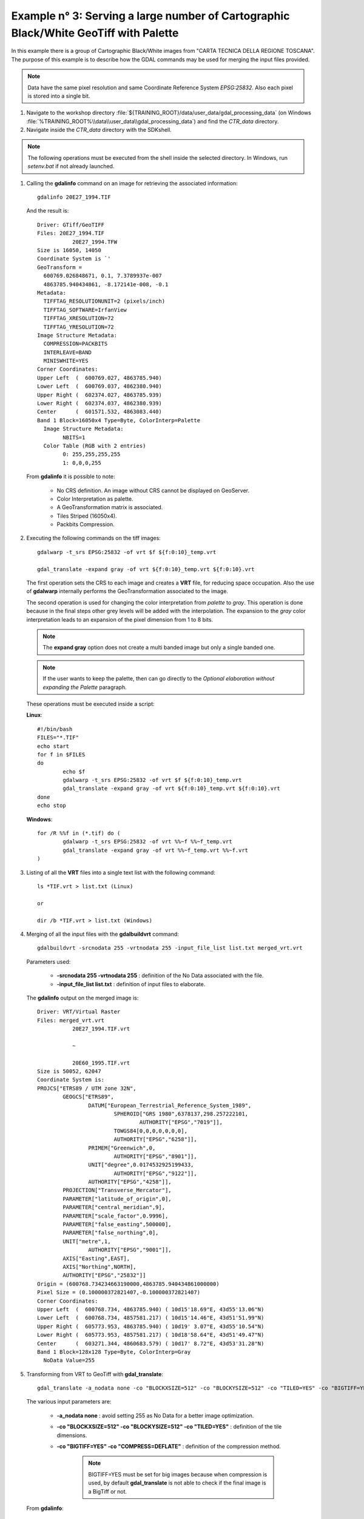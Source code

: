 .. module:: geoserver.example3

.. _geoserver.example3:

Example n° 3: Serving a large number of Cartographic Black/White GeoTiff with Palette
------------------------------------------------------------------------------------------------------------------------

In this example there is a group of Cartographic Black/White images from "CARTA TECNICA DELLA REGIONE TOSCANA". The purpose of this example is to describe how the GDAL commands may be used for merging the input 
files provided.

.. note:: Data have the same pixel resolution and same Coordinate Reference System *EPSG:25832*. Also each pixel is stored into a single bit.

#.	Navigate to the workshop directory :file:`${TRAINING_ROOT}/data/user_data/gdal_processing_data` (on Windows :file:`%TRAINING_ROOT%\\data\\user_data\\gdal_processing_data`) and find the *CTR_data* directory.

#.	Navigate inside the *CTR_data* directory with the SDKshell.

.. note:: The following operations must be executed from the shell inside the selected directory. In Windows, run *setenv.bat* if not already launched.

#. 	Calling the **gdalinfo** command on an image for retrieving the associated information::

		gdalinfo 20E27_1994.TIF
		
	And the result is::

		Driver: GTiff/GeoTIFF
		Files: 20E27_1994.TIF
			   20E27_1994.TFW
		Size is 16050, 14050
		Coordinate System is `'
		GeoTransform =
		  600769.026848671, 0.1, 7.3789937e-007
		  4863785.940434861, -8.172141e-008, -0.1
		Metadata:
		  TIFFTAG_RESOLUTIONUNIT=2 (pixels/inch)
		  TIFFTAG_SOFTWARE=IrfanView
		  TIFFTAG_XRESOLUTION=72
		  TIFFTAG_YRESOLUTION=72
		Image Structure Metadata:
		  COMPRESSION=PACKBITS
		  INTERLEAVE=BAND
		  MINISWHITE=YES
		Corner Coordinates:
		Upper Left  (  600769.027, 4863785.940)
		Lower Left  (  600769.037, 4862380.940)
		Upper Right (  602374.027, 4863785.939)
		Lower Right (  602374.037, 4862380.939)
		Center      (  601571.532, 4863083.440)
		Band 1 Block=16050x4 Type=Byte, ColorInterp=Palette
		  Image Structure Metadata:
			NBITS=1
		  Color Table (RGB with 2 entries)
			0: 255,255,255,255
			1: 0,0,0,255
			
	From **gdalinfo** it is possible to note:
	
		* No CRS definition. An image without CRS cannot be displayed on GeoServer.
		* Color Interpretation as palette.
		* A GeoTransformation matrix is associated.
		* Tiles Striped (16050x4).
		* Packbits Compression.
		
#.	Executing the following commands on the tiff images::

		gdalwarp -t_srs EPSG:25832 -of vrt $f ${f:0:10}_temp.vrt
		
		gdal_translate -expand gray -of vrt ${f:0:10}_temp.vrt ${f:0:10}.vrt
		
	The first operation sets the CRS to each image and creates a **VRT** file, for reducing space occupation. Also the use of **gdalwarp** internally performs
	the GeoTransformation associated to the image. 
	
	The second operation is used for changing the color interpretation from *palette* to *gray*. This operation is done because in the final steps other grey levels
	will be added with the interpolation. The expansion to the *gray* color interpretation leads to an expansion of the pixel dimension from 1 to 8 bits.
	
	.. note:: The **expand gray** option does not create a multi banded image but only a single banded one.
	
	.. note:: If the user wants to keep the palette, then can go directly to the *Optional elaboration without expanding the Palette* paragraph.
	
	These operations must be executed inside a script:
	
	**Linux**::
		
		#!/bin/bash
		FILES="*.TIF"
		echo start
		for f in $FILES
		do
			echo $f
			gdalwarp -t_srs EPSG:25832 -of vrt $f ${f:0:10}_temp.vrt
			gdal_translate -expand gray -of vrt ${f:0:10}_temp.vrt ${f:0:10}.vrt
		done
		echo stop 
	
	
	**Windows**::
	
		for /R %%f in (*.tif) do (
			gdalwarp -t_srs EPSG:25832 -of vrt %%~f %%~f_temp.vrt
			gdal_translate -expand gray -of vrt %%~f_temp.vrt %%~f.vrt
		)
	
#. 	Listing of all the **VRT** files into a single text list with the following command::

		ls *TIF.vrt > list.txt (Linux)
		
		or
		
		dir /b *TIF.vrt > list.txt (Windows)
		
	
#. 	Merging of all the input files with the **gdalbuildvrt** command::

		gdalbuildvrt -srcnodata 255 -vrtnodata 255 -input_file_list list.txt merged_vrt.vrt

	Parameters used:
	
		* **-srcnodata 255 -vrtnodata 255** : definition of the No Data associated with the file.
		* **-input_file_list list.txt** : definition of input files to elaborate.
		
	The **gdalinfo** output on the merged image is::
	
		Driver: VRT/Virtual Raster
		Files: merged_vrt.vrt
			   20E27_1994.TIF.vrt

			   ~
			   
			   20E60_1995.TIF.vrt
		Size is 50052, 62047
		Coordinate System is:
		PROJCS["ETRS89 / UTM zone 32N",
			GEOGCS["ETRS89",
				DATUM["European_Terrestrial_Reference_System_1989",
					SPHEROID["GRS 1980",6378137,298.257222101,
						AUTHORITY["EPSG","7019"]],
					TOWGS84[0,0,0,0,0,0,0],
					AUTHORITY["EPSG","6258"]],
				PRIMEM["Greenwich",0,
					AUTHORITY["EPSG","8901"]],
				UNIT["degree",0.0174532925199433,
					AUTHORITY["EPSG","9122"]],
				AUTHORITY["EPSG","4258"]],
			PROJECTION["Transverse_Mercator"],
			PARAMETER["latitude_of_origin",0],
			PARAMETER["central_meridian",9],
			PARAMETER["scale_factor",0.9996],
			PARAMETER["false_easting",500000],
			PARAMETER["false_northing",0],
			UNIT["metre",1,
				AUTHORITY["EPSG","9001"]],
			AXIS["Easting",EAST],
			AXIS["Northing",NORTH],
			AUTHORITY["EPSG","25832"]]
		Origin = (600768.734234663190000,4863785.940434861000000)
		Pixel Size = (0.100000372821407,-0.100000372821407)
		Corner Coordinates:
		Upper Left  (  600768.734, 4863785.940) ( 10d15'18.69"E, 43d55'13.06"N)
		Lower Left  (  600768.734, 4857581.217) ( 10d15'14.46"E, 43d51'51.99"N)
		Upper Right (  605773.953, 4863785.940) ( 10d19' 3.07"E, 43d55'10.54"N)
		Lower Right (  605773.953, 4857581.217) ( 10d18'58.64"E, 43d51'49.47"N)
		Center      (  603271.344, 4860683.579) ( 10d17' 8.72"E, 43d53'31.28"N)
		Band 1 Block=128x128 Type=Byte, ColorInterp=Gray
		  NoData Value=255

#.	Transforming from VRT to GeoTiff with **gdal_translate**::

		gdal_translate -a_nodata none -co "BLOCKXSIZE=512" -co "BLOCKYSIZE=512" -co "TILED=YES" -co "BIGTIFF=YES" -co "COMPRESS=DEFLATE" merged_vrt.vrt merged_tif.tif
		
	The various input parameters are:
	
		* **-a_nodata none** : avoid setting 255 as No Data for a better image optimization.
		* **-co "BLOCKXSIZE=512" -co "BLOCKYSIZE=512" -co "TILED=YES"** : definition of the tile dimensions.
		* **-co "BIGTIFF=YES" -co "COMPRESS=DEFLATE"** : definition of the compression method.
		
			.. note:: BIGTIFF=YES must be set for big images because when compression is used, by default **gdal_translate** is not able to check if the final
					image is a BigTiff or not.

	From **gdalinfo**::
	
		Driver: GTiff/GeoTIFF
		Files: merged_tif.tif
		Size is 50052, 62047
		Coordinate System is:
		PROJCS["ETRS89 / UTM zone 32N",
			GEOGCS["ETRS89",
				DATUM["European_Terrestrial_Reference_System_1989",
					SPHEROID["GRS 1980",6378137,298.2572221010002,
						AUTHORITY["EPSG","7019"]],
					TOWGS84[0,0,0,0,0,0,0],
					AUTHORITY["EPSG","6258"]],
				PRIMEM["Greenwich",0],
				UNIT["degree",0.0174532925199433],
				AUTHORITY["EPSG","4258"]],
			PROJECTION["Transverse_Mercator"],
			PARAMETER["latitude_of_origin",0],
			PARAMETER["central_meridian",9],
			PARAMETER["scale_factor",0.9996],
			PARAMETER["false_easting",500000],
			PARAMETER["false_northing",0],
			UNIT["metre",1,
				AUTHORITY["EPSG","9001"]],
			AUTHORITY["EPSG","25832"]]
		Origin = (600768.734234663190000,4863785.940434861000000)
		Pixel Size = (0.100000372821407,-0.100000372821407)
		Metadata:
		  AREA_OR_POINT=Area
		Image Structure Metadata:
		  COMPRESSION=DEFLATE
		  INTERLEAVE=BAND
		Corner Coordinates:
		Upper Left  (  600768.734, 4863785.940) ( 10d15'18.69"E, 43d55'13.06"N)
		Lower Left  (  600768.734, 4857581.217) ( 10d15'14.46"E, 43d51'51.99"N)
		Upper Right (  605773.953, 4863785.940) ( 10d19' 3.07"E, 43d55'10.54"N)
		Lower Right (  605773.953, 4857581.217) ( 10d18'58.64"E, 43d51'49.47"N)
		Center      (  603271.344, 4860683.579) ( 10d17' 8.72"E, 43d53'31.28"N)
		Band 1 Block=512x512 Type=Byte, ColorInterp=Gray

	This image can be displayed on GeoServer but a further optimization step could bring to better performances. There could be two ways for optimizing 
	the GeoServer performances:
	
		* building image overviews.
		* building a pyramid of the image.
	
#.	(**Optional**) Optimization methods. Here are described two possible optimizations each of them using a different interpolation type:
	
	*	Creation of the **overviews** associated to the merged image for having better throughput::

			gdaladdo -r average --config COMPRESS_OVERVIEW DEFLATE --config GDAL_TIFF_OVR_BLOCKSIZE 512 merged_tif.tif 2 4 8 16 32 64 128
			
		Overviews are reduced views of the input image used by GeoServer for displaying the image at a lower resolutions.

		Parameters used:
		
			* **-r average** : definition of the interpolation method.
			* **--config COMPRESS_OVERVIEW DEFLATE** : definition of the compression on overviews.
			* **--config GDAL_TIFF_OVR_BLOCKSIZE 512** : definition of the tile dimensions on overviews.
			* **2 ~ 128** : definition of the overviews level
		
		And with **gdalinfo**::
		
			Driver: GTiff/GeoTIFF
			Files: merged_tif.tif
			Size is 50052, 62047

			~
			
			Band 1 Block=512x512 Type=Byte, ColorInterp=Gray
			  Overviews: 25026x31024, 12513x15512, 6257x7756, 3129x3878, 1565x1939, 783x970, 392x485
			  
		Then the result can be displayed in GeoServer by configuring the image as a GeoTiff (see :ref:`Adding a GeoTiff <geoserver.add_geotiff>` section).

	*	(**Optional**) Creation of a **pyramid** associated to the merged image and displaying the image on GeoServer with the ImagePyramid plugin (see :ref:`Advanced Mosaic and Pyramid configuration <geoserver.mosaic_pyramid>` section).		
		
		For building a pyramid the **gdalwarp** command must be called several times. The operation to execute on the first image is::
			
			gdalwarp -r cubic -multi -tr 0,200000745642814 -0,200000745642814 -co BLOCKXSIZE=512 -co BLOCKYSIZE=512 -co TILED=YES -co COMPRESS=DEFLATE merged_tif.tif merged_tif_2.tif
		
		The parameters are:
		
			* **-r cubic** : definition of the interpolation method (**average** interpolation can be used only with GDAL 1.10).
			* **-multi** : forcing to use multithreading.
			* **-tr 0,200000745642814 -0,200000745642814** : definition of the image resolution.
			
		From **gdalinfo** on the result image::
		
			Driver: GTiff/GeoTIFF
			Files: merged_tif_2.tif
			Size is 25026, 31024
			
			~
			
			Band 1 Block=512x512 Type=Byte, ColorInterp=Gray
			
		Then the same operation, with another value for the resolution must be executed on the result image::
		
			gdalwarp -r cubic -multi -tr 0,400001491285628 -0,400001491285628 -co BLOCKXSIZE=512 -co BLOCKYSIZE=512 -co TILED=YES -co COMPRESS=DEFLATE merged_tif_2.tif merged_tif_4.tif

		These operation must be repeated until the final image has a resolution 128 times lower than that of the initial image.
		
			.. note:: Each call of **gdalwarp** reduces by half the image resolution.
			
		After creating the various rasters, they must be saved inside a new directory. This directory must be internally divided into sub-directories numbered from 1 to 7, each of them
		containing a raster of smaller dimension(going from 1 to 7) and leaving the original raster in the super-directory.
		
		Then the user can configure the following structure with the ImagePyramid plugin.
				
#.	Displaying the result on GeoServer:

		.. figure:: img/ctr_screen_pyr.png
			:width: 90%
			
		Result as a pyramid (Zoom on the image for seeing the result).
		
		.. figure:: img/ctr_screen_ovr.png
			:width: 90%

		Result with overviews (Zoom on the image for seeing the result).
 
	
Optional elaboration without expanding the Palette
``````````````````````````````````````````````````

If the user wants to keep the palette the steps to achieve are quite similar.

#.	Executing the following commands on the tiff images::

		gdalwarp -t_srs EPSG:25832 -of vrt $f ${f:0:10}_temp.vrt
		
		gdal_translate -of vrt ${f:0:10}_temp.vrt ${f:0:10}.vrt
		
	These operations must be executed inside a script:
	
	**Linux**::
		
		#!/bin/bash
		FILES="*.TIF"
		echo start
		for f in $FILES
		do
			echo $f
			gdalwarp -t_srs EPSG:25832 -of vrt $f ${f:0:10}_temp.vrt
			gdal_translate -of vrt ${f:0:10}_temp.vrt ${f:0:10}.vrt
		done
		echo stop 
	
	
	**Windows**::
	
		for /R %%f in (*.tif) do (
			gdalwarp -t_srs EPSG:25832 -of vrt %%~f %%~f_temp.vrt
			gdal_translate -of vrt %%~f_temp.vrt %%~f.vrt
		)

#. 	Listing of all the **VRT** files into a single text list with the following command::

		ls *.vrt > list.txt (Linux)
		
		or
		
		dir /b *.vrt > list.txt (Windows)
		
	.. warning:: Delete the **_temp.vrt** files from the list because they overlap with the final vrt files created.
		
		
#. 	Merging of all the input files with the **gdalbuildvrt** command::

		gdalbuildvrt -srcnodata 0 -vrtnodata 0 -input_file_list list.txt merged_vrt.vrt

	Parameters used:
	
		* **-srcnodata 0 -vrtnodata 0** : definition of the No Data associated with the file.
		* **-input_file_list list.txt** : definition of input files to elaborate.
		
	The **gdalinfo** output on the merged image is::
	
		Driver: VRT/Virtual Raster
		Files: merged_vrt.vrt
		20E27_1994.TIF.vrt
	   
		~
	   
		20E60_1995.TIF.vrt
		Size is 50052, 62047
		Coordinate System is:
		PROJCS["ETRS89 / UTM zone 32N",
			GEOGCS["ETRS89",
				DATUM["European_Terrestrial_Reference_System_1989",
					SPHEROID["GRS 1980",6378137,298.257222101,
						AUTHORITY["EPSG","7019"]],
					TOWGS84[0,0,0,0,0,0,0],
					AUTHORITY["EPSG","6258"]],
				PRIMEM["Greenwich",0,
					AUTHORITY["EPSG","8901"]],
				UNIT["degree",0.0174532925199433,
					AUTHORITY["EPSG","9122"]],
				AUTHORITY["EPSG","4258"]],
			PROJECTION["Transverse_Mercator"],
			PARAMETER["latitude_of_origin",0],
			PARAMETER["central_meridian",9],
			PARAMETER["scale_factor",0.9996],
			PARAMETER["false_easting",500000],
			PARAMETER["false_northing",0],
			UNIT["metre",1,
				AUTHORITY["EPSG","9001"]],
			AXIS["Easting",EAST],
			AXIS["Northing",NORTH],
			AUTHORITY["EPSG","25832"]]
		Origin = (600768.734234663190000,4863785.940434861000000)
		Pixel Size = (0.100000372821407,-0.100000372821407)
		Corner Coordinates:
		Upper Left  (  600768.734, 4863785.940) ( 10d15'18.69"E, 43d55'13.06"N)
		Lower Left  (  600768.734, 4857581.217) ( 10d15'14.46"E, 43d51'51.99"N)
		Upper Right (  605773.953, 4863785.940) ( 10d19' 3.07"E, 43d55'10.54"N)
		Lower Right (  605773.953, 4857581.217) ( 10d18'58.64"E, 43d51'49.47"N)
		Center      (  603271.344, 4860683.579) ( 10d17' 8.72"E, 43d53'31.28"N)
		Band 1 Block=128x128 Type=Byte, ColorInterp=Palette
		  NoData Value=0
		  Color Table (RGB with 2 entries)
			0: 255,255,255,255
			1: 0,0,0,255

#.	Transforming from VRT to GeoTiff with **gdal_translate**::

		gdal_translate -co "NBITS=1" -co "BLOCKXSIZE=512" -co "BLOCKYSIZE=512" -co "TILED=YES" -co "BIGTIFF=YES" -co "COMPRESS=DEFLATE" merged_vrt.vrt merged_tif.tif
		
	The various input parameters are:
	
		* **-co "NBITS=1"** : sets the bits per pixel to 1, because the Palette contains only 0 or 1.
		* **-co "BLOCKXSIZE=512" -co "BLOCKYSIZE=512" -co "TILED=YES"** : definition of the tile dimensions.
		* **-co "BIGTIFF=YES" -co "COMPRESS=DEFLATE"** : definition of the compression method.
		
			.. note:: BIGTIFF=YES must be set for big images because when compression is used, by default **gdal_translate** is not able to check if the final
					image is a BigTiff or not.

	From **gdalinfo**::
	
		Size is 50052, 62047
		Coordinate System is:
		PROJCS["ETRS89 / UTM zone 32N",
			GEOGCS["ETRS89",
				DATUM["European_Terrestrial_Reference_System_1989",
					SPHEROID["GRS 1980",6378137,298.2572221010002,
						AUTHORITY["EPSG","7019"]],
					TOWGS84[0,0,0,0,0,0,0],
					AUTHORITY["EPSG","6258"]],
				PRIMEM["Greenwich",0],
				UNIT["degree",0.0174532925199433],
				AUTHORITY["EPSG","4258"]],
			PROJECTION["Transverse_Mercator"],
			PARAMETER["latitude_of_origin",0],
			PARAMETER["central_meridian",9],
			PARAMETER["scale_factor",0.9996],
			PARAMETER["false_easting",500000],
			PARAMETER["false_northing",0],
			UNIT["metre",1,
				AUTHORITY["EPSG","9001"]],
			AUTHORITY["EPSG","25832"]]
		Origin = (600768.734234663190000,4863785.940434861000000)
		Pixel Size = (0.100000372821407,-0.100000372821407)
		Metadata:
		  AREA_OR_POINT=Area
		Image Structure Metadata:
		  COMPRESSION=DEFLATE
		  INTERLEAVE=BAND
		Corner Coordinates:
		Upper Left  (  600768.734, 4863785.940) ( 10d15'18.69"E, 43d55'13.06"N)
		Lower Left  (  600768.734, 4857581.217) ( 10d15'14.46"E, 43d51'51.99"N)
		Upper Right (  605773.953, 4863785.940) ( 10d19' 3.07"E, 43d55'10.54"N)
		Lower Right (  605773.953, 4857581.217) ( 10d18'58.64"E, 43d51'49.47"N)
		Center      (  603271.344, 4860683.579) ( 10d17' 8.72"E, 43d53'31.28"N)
		Band 1 Block=512x512 Type=Byte, ColorInterp=Palette
		  NoData Value=0
		  Image Structure Metadata:
			NBITS=1
		  Color Table (RGB with 2 entries)
			0: 255,255,255,255
			1: 0,0,0,255

#.	(**Optional**) Optimization methods described here are similar to that described above:

	*	The overview creation method is equal to that described above.
	
	*	For creating the pyramid the commands to use are the same as described above with the addition of the **-co "NBITS=1"** command.
	
		
#.	Displaying the result on GeoServer:

		.. figure:: img/ctr_palette_pyr.png
			:width: 90%
			
		Result as a pyramid (Zoom on the image for seeing the result).
		
		.. figure:: img/ctr_palette_ovr.png
			:width: 90%

		Result with overviews (Zoom on the image for seeing the result).
	
	
	
	
	
	
	
	
	
	